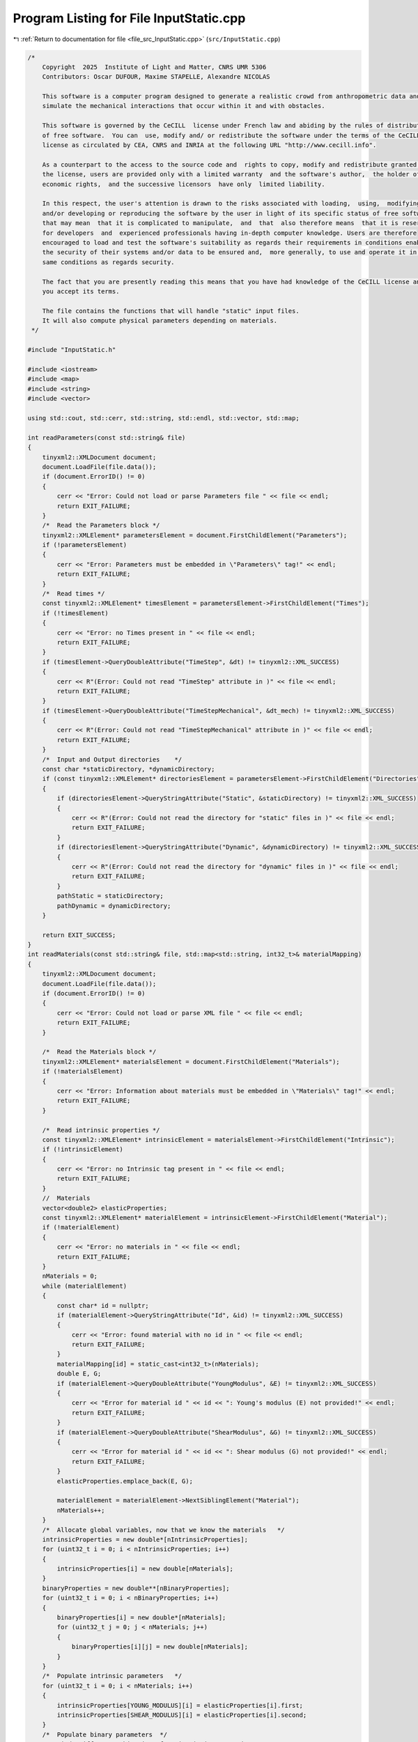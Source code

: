 
.. _program_listing_file_src_InputStatic.cpp:

Program Listing for File InputStatic.cpp
========================================

|exhale_lsh| :ref:`Return to documentation for file <file_src_InputStatic.cpp>` (``src/InputStatic.cpp``)

.. |exhale_lsh| unicode:: U+021B0 .. UPWARDS ARROW WITH TIP LEFTWARDS

.. code-block:: cpp

   /*
       Copyright  2025  Institute of Light and Matter, CNRS UMR 5306
       Contributors: Oscar DUFOUR, Maxime STAPELLE, Alexandre NICOLAS
   
       This software is a computer program designed to generate a realistic crowd from anthropometric data and
       simulate the mechanical interactions that occur within it and with obstacles.
   
       This software is governed by the CeCILL  license under French law and abiding by the rules of distribution
       of free software.  You can  use, modify and/ or redistribute the software under the terms of the CeCILL
       license as circulated by CEA, CNRS and INRIA at the following URL "http://www.cecill.info".
   
       As a counterpart to the access to the source code and  rights to copy, modify and redistribute granted by
       the license, users are provided only with a limited warranty  and the software's author,  the holder of the
       economic rights,  and the successive licensors  have only  limited liability.
   
       In this respect, the user's attention is drawn to the risks associated with loading,  using,  modifying
       and/or developing or reproducing the software by the user in light of its specific status of free software,
       that may mean  that it is complicated to manipulate,  and  that  also therefore means  that it is reserved
       for developers  and  experienced professionals having in-depth computer knowledge. Users are therefore
       encouraged to load and test the software's suitability as regards their requirements in conditions enabling
       the security of their systems and/or data to be ensured and,  more generally, to use and operate it in the
       same conditions as regards security.
   
       The fact that you are presently reading this means that you have had knowledge of the CeCILL license and that
       you accept its terms.
   
       The file contains the functions that will handle "static" input files.
       It will also compute physical parameters depending on materials.
    */
   
   #include "InputStatic.h"
   
   #include <iostream>
   #include <map>
   #include <string>
   #include <vector>
   
   using std::cout, std::cerr, std::string, std::endl, std::vector, std::map;
   
   int readParameters(const std::string& file)
   {
       tinyxml2::XMLDocument document;
       document.LoadFile(file.data());
       if (document.ErrorID() != 0)
       {
           cerr << "Error: Could not load or parse Parameters file " << file << endl;
           return EXIT_FAILURE;
       }
       /*  Read the Parameters block */
       tinyxml2::XMLElement* parametersElement = document.FirstChildElement("Parameters");
       if (!parametersElement)
       {
           cerr << "Error: Parameters must be embedded in \"Parameters\" tag!" << endl;
           return EXIT_FAILURE;
       }
       /*  Read times */
       const tinyxml2::XMLElement* timesElement = parametersElement->FirstChildElement("Times");
       if (!timesElement)
       {
           cerr << "Error: no Times present in " << file << endl;
           return EXIT_FAILURE;
       }
       if (timesElement->QueryDoubleAttribute("TimeStep", &dt) != tinyxml2::XML_SUCCESS)
       {
           cerr << R"(Error: Could not read "TimeStep" attribute in )" << file << endl;
           return EXIT_FAILURE;
       }
       if (timesElement->QueryDoubleAttribute("TimeStepMechanical", &dt_mech) != tinyxml2::XML_SUCCESS)
       {
           cerr << R"(Error: Could not read "TimeStepMechanical" attribute in )" << file << endl;
           return EXIT_FAILURE;
       }
       /*  Input and Output directories    */
       const char *staticDirectory, *dynamicDirectory;
       if (const tinyxml2::XMLElement* directoriesElement = parametersElement->FirstChildElement("Directories"))
       {
           if (directoriesElement->QueryStringAttribute("Static", &staticDirectory) != tinyxml2::XML_SUCCESS)
           {
               cerr << R"(Error: Could not read the directory for "static" files in )" << file << endl;
               return EXIT_FAILURE;
           }
           if (directoriesElement->QueryStringAttribute("Dynamic", &dynamicDirectory) != tinyxml2::XML_SUCCESS)
           {
               cerr << R"(Error: Could not read the directory for "dynamic" files in )" << file << endl;
               return EXIT_FAILURE;
           }
           pathStatic = staticDirectory;
           pathDynamic = dynamicDirectory;
       }
   
       return EXIT_SUCCESS;
   }
   int readMaterials(const std::string& file, std::map<std::string, int32_t>& materialMapping)
   {
       tinyxml2::XMLDocument document;
       document.LoadFile(file.data());
       if (document.ErrorID() != 0)
       {
           cerr << "Error: Could not load or parse XML file " << file << endl;
           return EXIT_FAILURE;
       }
   
       /*  Read the Materials block */
       tinyxml2::XMLElement* materialsElement = document.FirstChildElement("Materials");
       if (!materialsElement)
       {
           cerr << "Error: Information about materials must be embedded in \"Materials\" tag!" << endl;
           return EXIT_FAILURE;
       }
   
       /*  Read intrinsic properties */
       const tinyxml2::XMLElement* intrinsicElement = materialsElement->FirstChildElement("Intrinsic");
       if (!intrinsicElement)
       {
           cerr << "Error: no Intrinsic tag present in " << file << endl;
           return EXIT_FAILURE;
       }
       //  Materials
       vector<double2> elasticProperties;
       const tinyxml2::XMLElement* materialElement = intrinsicElement->FirstChildElement("Material");
       if (!materialElement)
       {
           cerr << "Error: no materials in " << file << endl;
           return EXIT_FAILURE;
       }
       nMaterials = 0;
       while (materialElement)
       {
           const char* id = nullptr;
           if (materialElement->QueryStringAttribute("Id", &id) != tinyxml2::XML_SUCCESS)
           {
               cerr << "Error: found material with no id in " << file << endl;
               return EXIT_FAILURE;
           }
           materialMapping[id] = static_cast<int32_t>(nMaterials);
           double E, G;
           if (materialElement->QueryDoubleAttribute("YoungModulus", &E) != tinyxml2::XML_SUCCESS)
           {
               cerr << "Error for material id " << id << ": Young's modulus (E) not provided!" << endl;
               return EXIT_FAILURE;
           }
           if (materialElement->QueryDoubleAttribute("ShearModulus", &G) != tinyxml2::XML_SUCCESS)
           {
               cerr << "Error for material id " << id << ": Shear modulus (G) not provided!" << endl;
               return EXIT_FAILURE;
           }
           elasticProperties.emplace_back(E, G);
   
           materialElement = materialElement->NextSiblingElement("Material");
           nMaterials++;
       }
       /*  Allocate global variables, now that we know the materials   */
       intrinsicProperties = new double*[nIntrinsicProperties];
       for (uint32_t i = 0; i < nIntrinsicProperties; i++)
       {
           intrinsicProperties[i] = new double[nMaterials];
       }
       binaryProperties = new double**[nBinaryProperties];
       for (uint32_t i = 0; i < nBinaryProperties; i++)
       {
           binaryProperties[i] = new double*[nMaterials];
           for (uint32_t j = 0; j < nMaterials; j++)
           {
               binaryProperties[i][j] = new double[nMaterials];
           }
       }
       /*  Populate intrinsic parameters   */
       for (uint32_t i = 0; i < nMaterials; i++)
       {
           intrinsicProperties[YOUNG_MODULUS][i] = elasticProperties[i].first;
           intrinsicProperties[SHEAR_MODULUS][i] = elasticProperties[i].second;
       }
       /*  Populate binary parameters  */
       //  Find stiffness combinations from intrinsic properties
       for (uint32_t i = 0; i < nMaterials; i++)
       {
           for (uint32_t j = 0; j < nMaterials; j++)
           {
               double stiffnessNormal = computeStiffnessNormal(i, j);
               binaryProperties[STIFFNESS_NORMAL][j][i] = stiffnessNormal;
               binaryProperties[STIFFNESS_NORMAL][i][j] = stiffnessNormal;
               double stiffnessTangential = computeStiffnessTangential(i, j);
               binaryProperties[STIFFNESS_TANGENTIAL][j][i] = stiffnessTangential;
               binaryProperties[STIFFNESS_TANGENTIAL][i][j] = stiffnessTangential;
           }
       }
       //  Read the rest of the binary properties from the XML file - <Binary>
       const tinyxml2::XMLElement* relationshipsElement = materialsElement->FirstChildElement("Binary");
       if (!relationshipsElement)
       {
           cerr << "Error: no Binary tag present in " << file << endl;
           return EXIT_FAILURE;
       }
       const tinyxml2::XMLElement* relationshipElement = relationshipsElement->FirstChildElement("Contact");
       if (!relationshipElement)
       {
           cerr << "Error: no binary properties at all in " << file << endl;
           return EXIT_FAILURE;
       }
       while (relationshipElement)
       {
           const char* id1 = nullptr;
           const char* id2 = nullptr;
           relationshipElement->QueryStringAttribute("Id1", &id1);
           relationshipElement->QueryStringAttribute("Id2", &id2);
           if (!materialMapping.contains(id1) || !materialMapping.contains(id2))
           {
               cerr << "Error: relationships include unknown material ids " << id1 << "or " << id2 << "." << endl;
               return EXIT_FAILURE;
           }
           double gamma_n, gamma_t, mu_d;
           if (relationshipElement->QueryDoubleAttribute("GammaNormal", &gamma_n) != tinyxml2::XML_SUCCESS)
           {
               cerr << "Error for material ids " << id1 << "-" << id2 << ": normal damping (GammaNormal) not provided!" << endl;
               return EXIT_FAILURE;
           }
           if (relationshipElement->QueryDoubleAttribute("GammaTangential", &gamma_t) != tinyxml2::XML_SUCCESS)
           {
               cerr << "Error for material ids " << id1 << "-" << id2 << ": tangential damping (GammaTangential) not provided!" << endl;
               return EXIT_FAILURE;
           }
           if (relationshipElement->QueryDoubleAttribute("KineticFriction", &mu_d) != tinyxml2::XML_SUCCESS)
           {
               cerr << "Error for material ids " << id1 << "-" << id2 << ": kinetic friction (KineticFriction) not provided!" << endl;
               return EXIT_FAILURE;
           }
           //  Fill the remaining slots in the symmetric binaryProperties matrix
           binaryProperties[DAMPING_NORMAL][materialMapping[id1]][materialMapping[id2]] = gamma_n;
           binaryProperties[DAMPING_NORMAL][materialMapping[id2]][materialMapping[id1]] = gamma_n;
           binaryProperties[DAMPING_TANGENTIAL][materialMapping[id1]][materialMapping[id2]] = gamma_t;
           binaryProperties[DAMPING_TANGENTIAL][materialMapping[id2]][materialMapping[id1]] = gamma_t;
           binaryProperties[FRICTION_SLIDING][materialMapping[id1]][materialMapping[id2]] = mu_d;
           binaryProperties[FRICTION_SLIDING][materialMapping[id2]][materialMapping[id1]] = mu_d;
           relationshipElement = relationshipElement->NextSiblingElement("Contact");
       }
   
       return EXIT_SUCCESS;
   }
   int readGeometry(const std::string& file, std::map<std::string, int32_t>& materialMapping)
   {
       tinyxml2::XMLDocument document;
       document.LoadFile(file.data());
       if (document.ErrorID() != 0)
       {
           cerr << "Error: Could not load or parse XML file " << file << endl;
           return EXIT_FAILURE;
       }
   
       /*  Read the Geometry block */
       tinyxml2::XMLElement* geometryElement = document.FirstChildElement("Geometry");
       if (!geometryElement)
       {
           cerr << "Error: Information about geometry must be embedded in \"Geometry\" tag!" << endl;
           return EXIT_FAILURE;
       }
   
       /*  Read dimensions */
       const tinyxml2::XMLElement* dimensionsElement = geometryElement->FirstChildElement("Dimensions");
       if (!dimensionsElement)
       {
           cerr << "Error: no Dimensions tag present in " << file << endl;
           return EXIT_FAILURE;
       }
       if (dimensionsElement->QueryDoubleAttribute("Lx", &Lx) != tinyxml2::XML_SUCCESS)
       {
           cerr << "Error: Could not parse domain dimensions from XML file " << file << endl;
           return EXIT_FAILURE;
       }
       if (dimensionsElement->QueryDoubleAttribute("Ly", &Ly) != tinyxml2::XML_SUCCESS)
       {
           cerr << "Error: Could not parse domain dimensions from XML file " << file << endl;
           return EXIT_FAILURE;
       }
   
       /*  Read Walls  */
       const tinyxml2::XMLElement* wallElement = geometryElement->FirstChildElement("Wall");
       if (!wallElement)
       {
           cerr << "Error: no wall present on geometry file " << file << endl;
           return EXIT_FAILURE;
       }
       while (wallElement != nullptr)
       {
           //  Fetch material
           const char* materialId = nullptr;
           wallElement->QueryStringAttribute("MaterialId", &materialId);
           if (!materialId || !materialMapping.contains(materialId))
           {
               cerr << "Error: unknown or absent material id " << materialId << " given for one of the walls" << endl;
               return EXIT_FAILURE;
           }
           else
               obstaclesMaterial.push_back(materialMapping[materialId]);
   
           vector<double2> wall;
           const tinyxml2::XMLElement* cornerElement = wallElement->FirstChildElement("Corner");
           if (!cornerElement)
           {
               cerr << "Error: no corners in wall!" << endl;
               return EXIT_FAILURE;
           }
           while (cornerElement != nullptr)
           {
               const char* buffer = nullptr;
               if (cornerElement->QueryStringAttribute("Coordinates", &buffer) != tinyxml2::XML_SUCCESS)
               {
                   cerr << "Error: Could not parse corner coordinates from XML file " << file << endl;
                   return EXIT_FAILURE;
               }
               auto [rc, coordinates] = parse2DComponents(buffer);
               if (rc != EXIT_SUCCESS)
               {
                   cerr << "Error: Could not parse corner coordinates from XML file " << file << endl;
                   return EXIT_FAILURE;
               }
               wall.emplace_back(coordinates);
               cornerElement = cornerElement->NextSiblingElement("Corner");
           }
           listObstacles.push_back(wall);
   
           wallElement = wallElement->NextSiblingElement("Wall");
       }
   
       return EXIT_SUCCESS;
   }
   int readAgents(const std::string& file, std::vector<unsigned>& nShapesPerAgent, std::vector<unsigned>& shapeIDagent,
                  std::vector<int>& edges, std::vector<double>& radii, std::vector<double>& masses, std::vector<double>& mois,
                  std::vector<double2>& delta_gtos, std::map<std::string, int32_t>& materialMapping)
   {
       tinyxml2::XMLDocument document;
       document.LoadFile(file.data());
       if (document.ErrorID() != 0)
       {
           cerr << "Error: Could not load or parse XML file" << file << endl;
           return EXIT_FAILURE;
       }
   
       /*  Read the Agents block   */
       tinyxml2::XMLElement* agentsElement = document.FirstChildElement("Agents");
       if (!agentsElement)
       {
           cerr << "Error: agents must be embedded in \"Agents\" tag!" << endl;
           return EXIT_FAILURE;
       }
       const tinyxml2::XMLElement* agentElement = agentsElement->FirstChildElement("Agent");
       if (!agentElement)
       {
           cerr << "Error: no Agent tag present in " << file << endl;
           return EXIT_FAILURE;
       }
       size_t sGlobal = 0;
       edges.push_back(static_cast<int>(sGlobal));
       uint32_t agentId = 0;
       while (agentElement != nullptr)
       {
           //  Id (ignored)
           const char* externId;
           if (agentElement->QueryStringAttribute("Id", &externId) != tinyxml2::XML_SUCCESS)
           {
               cerr << "Error: please provide identifiers for your agents " << endl;
               return EXIT_FAILURE;
           }
           agentMap[externId] = agentId;
           agentMapInverse.emplace_back(externId);
           //  Mass and Moment of Inertia
           double mass, moi;
           if (agentElement->QueryDoubleAttribute("Mass", &mass) != tinyxml2::XML_SUCCESS)
               cerr << "Error: could not get mass from agent " << externId << endl;
           if (agentElement->QueryDoubleAttribute("MomentOfInertia", &moi) != tinyxml2::XML_SUCCESS)
               cerr << "Error: could not get moment of inertia from agent " << externId << endl;
           masses.push_back(mass);
           mois.push_back(moi);
           double dampingTranslational, dampingRotational;
           if (agentElement->QueryDoubleAttribute("FloorDamping", &dampingTranslational) != tinyxml2::XML_SUCCESS)
           {
               cerr << "Error: for agent " << externId << ": translational damping (FloorDamping) not provided! " << endl;
               return EXIT_FAILURE;
           }
           if (agentElement->QueryDoubleAttribute("AngularDamping", &dampingRotational) != tinyxml2::XML_SUCCESS)
           {
               cerr << "Error: for agent " << externId << ": rotational damping (AngularDamping) not provided! " << endl;
               return EXIT_FAILURE;
           }
           agentProperties.emplace_back(dampingTranslational, dampingRotational);
   
           //  Shapes
           const tinyxml2::XMLElement* shapeElement = agentElement->FirstChildElement("Shape");
           if (!shapeElement)
           {
               cerr << "Error: an agent has no shapes in " << file << endl;
               return EXIT_FAILURE;
           }
           size_t s = 0;
           while (shapeElement != nullptr)
           {
               //  Fill shapeIDagent - as many agentIds as there are shapes for it
               shapeIDagent.push_back(agentId);
               //  Fetch material
               const char* materialId = nullptr;
               shapeElement->QueryStringAttribute("MaterialId", &materialId);
               if (!materialId || !materialMapping.contains(materialId))
               {
                   cerr << "Error: unknown or absent material id " << materialId << "given for one of the shapes." << endl;
                   return EXIT_FAILURE;
               }
               else
                   shapesMaterial[sGlobal] = materialMapping[materialId];
   
               double radius;
               if (shapeElement->QueryDoubleAttribute("Radius", &radius) != tinyxml2::XML_SUCCESS)
               {
                   cerr << "Error: could not get radius from shape " << s + 1 << " in agent " << agentId << endl;
                   return EXIT_FAILURE;
               }
               radii.push_back(radius);
               const char* buffer = nullptr;
               if (shapeElement->QueryStringAttribute("Position", &buffer) != tinyxml2::XML_SUCCESS)
               {
                   cerr << "Error: Could not parse shape coordinates from XML file " << file << endl;
                   return EXIT_FAILURE;
               }
               auto [rc, coordinates] = parse2DComponents(buffer);
               if (rc != EXIT_SUCCESS)
               {
                   cerr << "Error: Could not parse shape coordinates from XML file " << file << endl;
                   return EXIT_FAILURE;
               }
               delta_gtos.emplace_back(coordinates);
   
               shapeElement = shapeElement->NextSiblingElement("Shape");
               s++;
               sGlobal++;
           }
           nShapesPerAgent.push_back(s);
           edges.push_back(static_cast<int>(sGlobal));
   
           agentElement = agentElement->NextSiblingElement("Agent");
           agentId++;
       }
   
       nAgents = masses.size();
   
       return EXIT_SUCCESS;
   }
   
   double computeStiffnessNormal(const uint32_t i, const uint32_t j)
   {
       const double Ei = intrinsicProperties[YOUNG_MODULUS][i];
       const double Ej = intrinsicProperties[YOUNG_MODULUS][j];
       const double Gi = intrinsicProperties[SHEAR_MODULUS][i];
       const double Gj = intrinsicProperties[SHEAR_MODULUS][j];
   
       return 1 / ((4 * Gi - Ei) / (4 * pow(Gi, 2)) + (4 * Gj - Ej) / (4 * pow(Gj, 2)));
   }
   double computeStiffnessTangential(const uint32_t i, const uint32_t j)
   {
       const double Ei = intrinsicProperties[YOUNG_MODULUS][i];
       const double Ej = intrinsicProperties[YOUNG_MODULUS][j];
       const double Gi = intrinsicProperties[SHEAR_MODULUS][i];
       const double Gj = intrinsicProperties[SHEAR_MODULUS][j];
   
       return 1 / ((6 * Gi - Ei) / (8 * pow(Gi, 2)) + (6 * Gj - Ej) / (8 * pow(Gj, 2)));
   }
